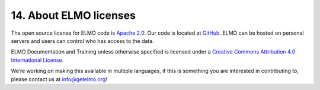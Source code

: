 14. About ELMO licenses
~~~~~~~~~~~~~~~~~~~~~~~

The open source license for ELMO code is `Apache
2.0 <https://www.apache.org/licenses/LICENSE-2.0>`__. Our code is
located at `GitHub <https://github.com/thecartercenter/elmo>`__. ELMO
can be hosted on personal servers and users can control who has access
to the data.

ELMO Documentation and Training unless otherwise specified is licensed
under a `Creative Commons Attribution 4.0 International
License <http://creativecommons.org/licenses/by/4.0/>`__. |Creative
Commons License|

We’re working on making this available in multiple languages, if this is
something you are interested in contributing to, please contact us at
info@getelmo.org!

.. |Creative Commons License| image:: https://i.creativecommons.org/l/by/4.0/80x15.png
   :target: http://creativecommons.org/licenses/by/4.0/
